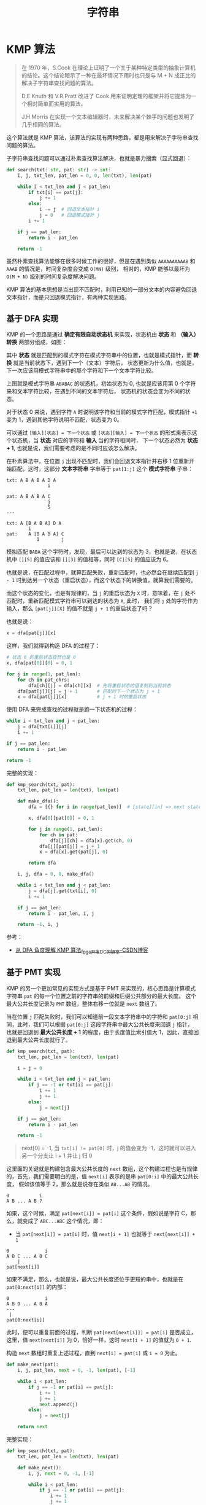 #+TITLE:      字符串

* 目录                                                    :TOC_4_gh:noexport:
- [[#kmp-算法][KMP 算法]]
  - [[#基于-dfa-实现][基于 DFA 实现]]
  - [[#基于-pmt-实现][基于 PMT 实现]]
  - [[#dfa--pmt][DFA & PMT]]

* KMP 算法
  #+begin_quote
  在 1970 年，S.Cook 在理论上证明了一个关于某种特定类型的抽象计算机的结论。这个结论暗示了一种在最坏情况下用时也只是与 M + N 
  成正比的解决子字符串查找问题的算法。

  D.E.Knuth 和 V.R.Pratt 改进了 Cook 用来证明定理的框架并将它提炼为一个相对简单而实用的算法。

  J.H.Morris 在实现一个文本编辑器时，未来解决某个棘手的问题也发明了几乎相同的算法。
  #+end_quote

  这个算法就是 KMP 算法，该算法的实现有两种思路，都是用来解决子字符串查找问题的算法。

  子字符串查找问题可以通过朴素查找算法解决，也就是暴力搜索（显式回退）：
  #+begin_src python
    def search(txt: str, pat: str) -> int:
        i, j, txt_len, pat_len = 0, 0, len(txt), len(pat)

        while i < txt_len and j < pat_len:
            if txt[i] == pat[j]:
                j += 1
            else:
                i -= j  # 回退文本指针 i
                j = 0   # 回退模式指针 j
            i += 1

        if j == pat_len:
            return i - pat_len

        return -1
  #+end_src

  虽然朴素查找算法能够在很多时候工作的很好，但是在遇到类似 =AAAAAAAAAAB= 和 =AAAB= 的情况是，时间复杂度会变成 =O(MN)= 级别，
  相对的，KMP 能够以最坏为 =O(M + N)= 级别的时间复杂度解决问题。

  KMP 算法的基本思想是当出现不匹配时，利用已知的一部分文本的内容避免回退文本指针，而是只回退模式指针，有两种实现思路。

** 基于 DFA 实现
   KMP 的一个思路是通过 *确定有限自动状态机* 来实现，状态机由 *状态* 和 *（输入）转换* 两部分组成，如图：
   #+HTML: <img src="https://i.loli.net/2020/05/09/5QgR1oXsawi2eUH.png">

   其中 *状态* 就是匹配到的模式字符在模式字符串中的位置，也就是模式指针，而 *转换* 就是当前状态下，遇到下一个（文本）字符后，
   状态更新为什么值，也就是，下一次应该用模式字符串中的那个字符和下一个文本字符比较。

   上图就是模式字符串 =ABABAC= 的状态机，初始状态为 0, 也就是应该用第 0 个字符来和文本字符比较，在遇到不同的文本字符后，
   状态机的状态会变为不同的状态。
   
   对于状态 0 来说，遇到字符 =A= 时说明该字符和当前的模式字符匹配，模式指针 =+1= 变为 1，遇到其他字符说明不匹配，状态变为 0。

   可以通过 =[输入][状态] = 下一个状态= 或 =[状态][输入] = 下一个状态= 的形式来表示这个状态机，当 *状态* 对应的字符和 *输入* 当的字符相同时，
   下一个状态必然为 *状态 + 1*, 也就是说，我们需要考虑的是不同时应该怎么解决。

   在朴素算法中，在位置 =j= 出现不匹配时，我们会回退文本指针并右移 1 位重新开始匹配，这时，这部分 *文本字符串* 字串等于 =pat[1:j]= 这个 *模式字符串* 子串：
   #+begin_example
     txt: A B A B A D A
                    i

     pat: A B A B A C
                    j
                    5
     ---

     txt: A [B A B A] D A
             i
     pat:    A [B A B A] C
                1        j
   #+end_example

   模拟匹配 =BABA= 这个字符时，发现，最后可以达到的状态为 3，也就是说，在状态机中 =[][5]= 的值应该和 =[][3]= 的值相等，同时 =[C][5]= 的值应该为 6。

   也就是说，在匹配过程中，就算匹配失败，重新匹配时，也必然会在继续匹配到 =j - 1= 时到达另一个状态（重启状态），而这个状态下的转换值，就算我们需要的。

   而这个状态的变化，也是有规律的，当 =j= 的重启状态为 =X= 时，意味着，在 =j= 处不匹配时，重新匹配模式字符串可以到达的状态为 =X=, 此时，
   我们将 =j= 处的字符作为输入，那么 =[pat[j]][X]= 的值不就是 =j + 1= 的重启状态了吗？

   也就是说：
   #+begin_src python
     x = dfa[pat[j]][x]
   #+end_src

   这样，我们就得到构造 DFA 的过程了：
   #+begin_src python
     # 状态 0 的重启状态自然也是 0
     x, dfa[pat[0]][0] = 0, 1

     for j in range(1, pat_len):
         for ch in pat_chrs:
             dfa[ch][j] = dfa[ch][x]  # 先将重启状态的值复制到当前状态
         dfa[pat[j]][j] = j + 1       # 匹配时下一个状态为 j + 1
         x = dfa[pat[j]][x]           # j + 1 时的重启状态
   #+end_src
   
   使用 DFA 来完成查找的过程就是跑一下状态机的过程：
   #+begin_src python
     while i < txt_len and j < pat_len:
         j = dfa[txt[i]][j]
         i += 1

     if j == pat_len:
         return i - pat_len

     return -1
   #+end_src

   完整的实现：
   #+begin_src python
     def kmp_search(txt, pat):
         txt_len, pat_len = len(txt), len(pat)

         def make_dfa():
             dfa = [{} for i in range(pat_len)]  # [state][in] => next state

             x, dfa[0][pat[0]] = 0, 1

             for j in range(1, pat_len):
                 for ch in pat:
                     dfa[j][ch] = dfa[x].get(ch, 0)
                 dfa[j][pat[j]] = j + 1
                 x = dfa[x].get(pat[j], 0)

             return dfa

         i, j, dfa = 0, 0, make_dfa()

         while i < txt_len and j < pat_len:
             j = dfa[j].get(txt[i], 0)
             i += 1

         if j == pat_len:
             return i - pat_len, i, j

         return -1, i, j
   #+end_src

   参考：
   + [[https://blog.csdn.net/xiangshimoni/article/details/45459963][从 DFA 角度理解 KMP 算法_fpga开发_DC的陋室-CSDN博客]]

** 基于 PMT 实现
   KMP 的另一个更加常见的实现方式是基于 PMT 来实现的，核心思路是计算模式字符串 =pat= 的每一个位置之前的字符串的前缀和后缀公共部分的最大长度。
   这个最大公共长度记录为 =PMT= 数组，整体右移一位就是 =next= 数组了。

   当在位置 =j= 匹配失败时，我们可以知道前一段文本字符串中的字符和 =pat[0:j]= 相同，此时，我们可以根据 =pat[0:j]= 这段字符串中最大公共长度来回退 =j= 指针，
   也就是回退到 *最大公共长度 + 1* 的程度，由于长度值比索引值大 1，因此，直接回退到最大公共长度就行了。

   #+begin_src python
     def kmp_search(txt, pat):
         txt_len, pat_len = len(txt), len(pat)

         i = j = 0

         while i < txt_len and j < pat_len:
             if j == -1 or txt[i] == pat[j]:
                 i += 1
                 j += 1
             else:
                 j = next[j]

         if j == pat_len:
             return i - pat_len

         return -1
   #+end_src

   #+begin_quote
      next[0] = -1, 当 ~txt[i] != pat[0]~ 时，j 的值会变为 -1，这时就可以进入另一个分支让 i + 1 并让 j 归 0
   #+end_quote

   这里面的关键就是构建包含最大公共长度的 =next= 数组，这个构建过程也是有规律的，首先，我们需要明白的是，值 =next[i]= 表示的是串 =pat[0:i]= 中的最大公共长度，
   假如该值等于 2，那么就是说存在类似 =AB...AB= 的情况。

   #+begin_example
     0           i
     A B ... A B ?
   #+end_example

   如果，这个时候，满足 =pat[next[i]] = pat[i]= 这个条件，假如说是字符 C，那么，就变成了 =ABC...ABC= 这个情况，即：
   + 当 =pat[next[i]] = pat[i]= 时，值 =next[i + 1]= 也就等于 =next[next[i]] + 1=

   #+begin_example
     0             i
     A B C ... A B C
         |
     pat[next[i]]
   #+end_example

   如果不满足，那么，也就是说，最大公共长度还位于更短的串中，也就是在 =pat[0:next[i]]= 的内部：
   #+begin_example
     0             i
     A B D ... A B A
     ---
      |
     pat[0:next[i]]
   #+end_example

   此时，便可以重复前面的过程，判断 =pat[next[next[i]]] = pat[i]= 是否成立，这里，值 =next[next[i]]= 为 0，恰好一样，这时 =next[i + 1]= 的值就为 =0 + 1=.

   构造 =next= 数组时重复上述过程，直到 =next[i] = pat[i]= 或 =i = 0= 为止。

   #+begin_src python
     def make_next(pat):
         i, j, pat_len, next = 0, -1, len(pat), [-1]

         while i < pat_len:
             if j == -1 or pat[i] == pat[j]:
                 i += 1
                 j += 1
                 next.append(j)
             else:
                 j = next[j]

         return next
   #+end_src

   完整实现：
   #+begin_src python
     def kmp_search(txt, pat):
         txt_len, pat_len = len(txt), len(pat)

         def make_next():
             i, j, next = 0, -1, [-1]

             while i < pat_len:
                 if j == -1 or pat[i] == pat[j]:
                     i += 1
                     j += 1
                     next.append(j)
                 else:
                     j = next[j]

             return next

         i, j, next = 0, 0, make_next()

         while i < txt_len and j < pat_len:
             if j == -1 or txt[i] == pat[j]:
                 i += 1
                 j += 1
             else:
                 j = next[j]

         if j == pat_len:
             return i - pat_len

         return -1
   #+end_src

   参考：
   + [[https://donche.github.io/2017/06/24/KMP.html][KMP 字符串查找算法的两种实现 - 知地 | Donche]]
   + [[https://www.zhihu.com/question/21923021][如何更好地理解和掌握 KMP 算法? - 知乎]]

** DFA & PMT
   DFA 中的重启状态 X 的含义是：当在位置 =j= 处匹配失败时，文本字符串前面的部分为 =pat[0:j]= 这个字串，由于匹配失败，
   需要使用字符串 =pat[1:j]= 重新匹配模式字符串。

   这个匹配过程中，能够到达的状态就是重启状态 X，实际上，就是寻找文本字符串 =pat[1:j]= 的后缀与 =pat= 的前缀公共部分的最大长度，
   这个长度就是重启状态 X 的值。

   而这个值，恰好和 PMT 中的是一样的，因此，在构造 DFA 的过程中，重启状态 X 的序列就是 PMT 数组。

